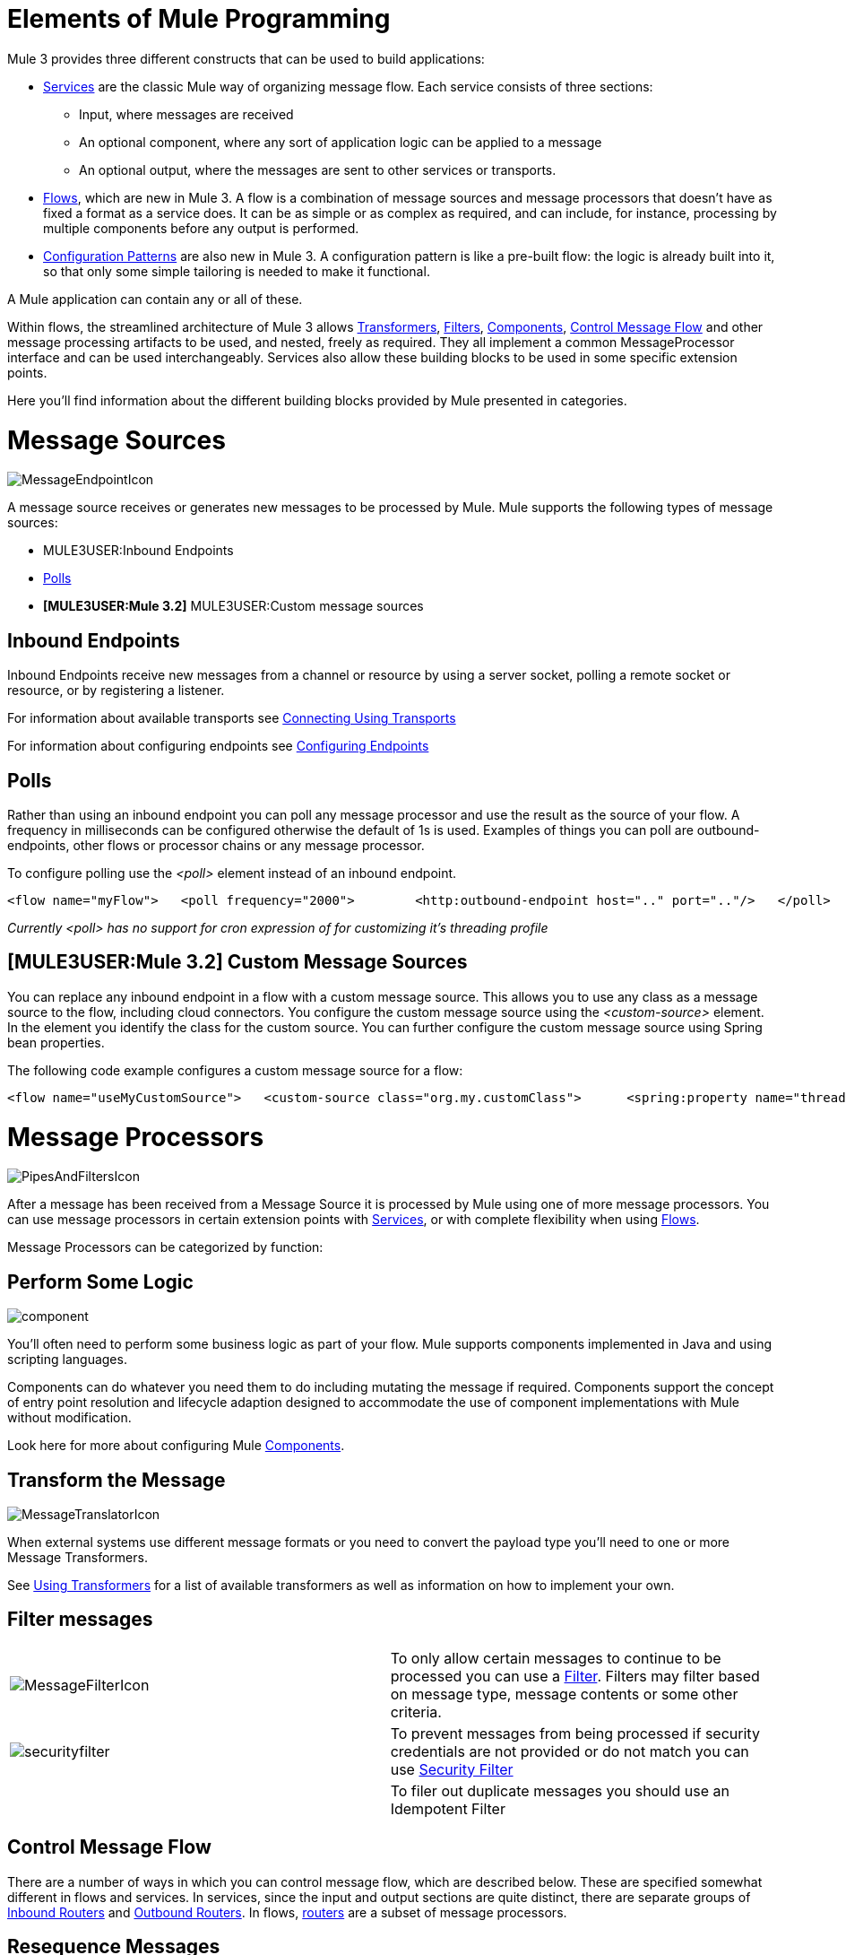 = Elements of Mule Programming

Mule 3 provides three different constructs that can be used to build applications:

* link:/documentation-3.2/display/32X/Using+Mule+Services[Services] are the classic Mule way of organizing message flow. Each service consists of three sections:
** Input, where messages are received
** An optional component, where any sort of application logic can be applied to a message
** An optional output, where the messages are sent to other services or transports.

* link:/documentation-3.2/display/32X/Using+Flows+for+Service+Orchestration[Flows], which are new in Mule 3. A flow is a combination of message sources and message processors that doesn't have as fixed a format as a service does. It can be as simple or as complex as required, and can include, for instance, processing by multiple components before any output is performed.

* link:/documentation-3.2/display/32X/Using+Mule+Configuration+Patterns[Configuration Patterns] are also new in Mule 3. A configuration pattern is like a pre-built flow: the logic is already built into it, so that only some simple tailoring is needed to make it functional.

A Mule application can contain any or all of these.

Within flows, the streamlined architecture of Mule 3 allows link:/documentation-3.2/display/32X/Using+Transformers[Transformers], link:/documentation-3.2/display/32X/Using+Filters[Filters], link:/documentation-3.2/display/32X/Configuring+Components[Components], <<Control Message Flow>> and other message processing artifacts to be used, and nested, freely as required. They all implement a common MessageProcessor interface and can be used interchangeably. Services also allow these building blocks to be used in some specific extension points.

Here you'll find information about the different building blocks provided by Mule presented in categories.

= Message Sources

image:MessageEndpointIcon.png[MessageEndpointIcon]

A message source receives or generates new messages to be processed by Mule. Mule supports the following types of message sources:

* MULE3USER:Inbound Endpoints
* <<Polls>>
* *[MULE3USER:Mule 3.2]* MULE3USER:Custom message sources

== Inbound Endpoints

Inbound Endpoints receive new messages from a channel or resource by using a server socket, polling a remote socket or resource, or by registering a listener.

For information about available transports see link:/documentation-3.2/display/32X/Connecting+Using+Transports[Connecting Using Transports]

For information about configuring endpoints see link:/documentation-3.2/display/32X/Configuring+Endpoints[Configuring Endpoints]

== Polls

Rather than using an inbound endpoint you can poll any message processor and use the result as the source of your flow. A frequency in milliseconds can be configured otherwise the default of 1s is used. Examples of things you can poll are outbound-endpoints, other flows or processor chains or any message processor.

To configure polling use the _<poll>_ element instead of an inbound endpoint.

[source, xml]
----
<flow name="myFlow">   <poll frequency="2000">        <http:outbound-endpoint host=".." port=".."/>   </poll>   <processor ref=""/>   <processor ref=""/></flow>
----

_Currently <poll> has no support for cron expression of for customizing it's threading profile_

== *[MULE3USER:Mule 3.2]* Custom Message Sources

You can replace any inbound endpoint in a flow with a custom message source. This allows you to use any class as a message source to the flow, including cloud connectors. You configure the custom message source using the _<custom-source>_ element. In the element you identify the class for the custom source. You can further configure the custom message source using Spring bean properties.

The following code example configures a custom message source for a flow:

[source, xml]
----
<flow name="useMyCustomSource">   <custom-source class="org.my.customClass">      <spring:property name="threads" value="500"/>   </custom-source>   <vm:outbound-endpoint path="output" exchange-pattern="one-way"/></flow>
----

= Message Processors

image:PipesAndFiltersIcon.png[PipesAndFiltersIcon]

After a message has been received from a Message Source it is processed by Mule using one of more message processors. You can use message processors in certain extension points with link:/documentation-3.2/display/32X/Using+Mule+Services[Services], or with complete flexibility when using link:/documentation-3.2/display/32X/Using+Flows+for+Service+Orchestration[Flows].

Message Processors can be categorized by function:

== Perform Some Logic

image:component.jpeg[component]

You'll often need to perform some business logic as part of your flow. Mule supports components implemented in Java and using scripting languages.

Components can do whatever you need them to do including mutating the message if required. Components support the concept of entry point resolution and lifecycle adaption designed to accommodate the use of component implementations with Mule without modification.

Look here for more about configuring Mule link:/documentation-3.2/display/32X/Configuring+Components[Components].

== Transform the Message

image:MessageTranslatorIcon.png[MessageTranslatorIcon]

When external systems use different message formats or you need to convert the payload type you'll need to one or more Message Transformers.

See link:/documentation-3.2/display/32X/Using+Transformers[Using Transformers] for a list of available transformers as well as information on how to implement your own.

== Filter messages

[width="99a",cols="50a,50a"]
|===
|image:MessageFilterIcon.png[MessageFilterIcon] |To only allow certain messages to continue to be processed you can use a link:/documentation-3.2/display/32X/Using+Filters[Filter]. Filters may filter based on message type, message contents or some other criteria.
|image:securityfilter.jpeg[securityfilter]
|To prevent messages from being processed if security credentials are not provided or do not match you can use link:/documentation-3.2/display/32X/Configuring+Security[Security Filter]
| |To filer out duplicate messages you should use an Idempotent Filter
|===

== Control Message Flow

There are a number of ways in which you can control message flow, which are described below. These are specified somewhat different in flows and services. In services, since the input and output sections are quite distinct, there are separate groups of link:/documentation-3.2/display/32X/Inbound+Routers[Inbound Routers] and link:/documentation-3.2/display/32X/Outbound+Routers[Outbound Routers]. In flows, link:/documentation-3.2/display/32X/Routing+Message+Processors[routers] are a subset of message processors.

== Resequence Messages

[width="99a",cols="50a,50a"]
|===
|image:ResequencerIcon.png[ResequencerIcon] |In order to re-sequencer incoming messages use a Message Re-sequencer

|===

== Split or Aggregate Messages

[width="99a",cols="50a,50a"]
|===
|image:SplitterIcon.png[SplitterIcon] |Message splitters allow a single incoming message to be split into _n_ pieces each of the parts being passed onto the next message processor as a new message.


|image:AggregatorIcon.png[AggregatorIcon] |Aggregators do the opposite and aggregate multiple inbound messages into a single message.
|===

For information on provided splitter and aggregator implementations and details on how to implement your own see link:/documentation-3.2/display/32X/Message+Splitting+and+Aggregation[Message Splitting and Aggregation]

== Route Messages

[width="99a",cols="50a,50a"]
|===
|image:ContentBasedRouterIcon.png[ContentBasedRouterIcon] |image:RecipientListIcon.png[RecipientListIcon]

|===

In order to determine message flow in runtime Message Routers are used. Message routing can be configured statically or is determined in runtime using message type, payload or properties or some other criteria. Some message routers route to a single route whereas other routers route to multiple routes.

link:/documentation-3.2/display/32X/Routing+Message+Processors[Routing Message Processors]

== Send Messages over a transport

image:outboundendpoint.jpeg[outboundendpoint]

Once you have have completed message processing you may wish to send the resulting message to an external service or location. You may also need to invoke a remote service elsewhere in the flow.

Outbound endpoints are used to send messages over a channel using a transport.

For information about available transports see link:/documentation-3.2/display/32X/Connecting+Using+Transports[Connecting Using Transports]

For information about configuring endpoints see link:/documentation-3.2/display/32X/Configuring+Endpoints[Configuring Endpoints]

== Other

==== Message Processor Chain

A Message Processor Chain allows to define a reusable set of message processors that are chained together and invoked in sequence. When configuring Mule using XML a processor chain is defined using the _processor-chain_ element.

[source, xml]
----
<processor-chain name="myReusableChain">   <bytearray-to-object-transformer />   <expression-filter expression=""/>   <custom-processor class=""/></processor-chain>
----

==== Response Adaptor

A response adaptor is configured using the _response_ element. It is used when you want to use a Message Processor on a response message. In the following case the append-string-transformer is invoked after response was received from the outbound endpoint invocation. This can be useful when you have a message process that performs response processing (e.g. CXF) and you need to add a message processor after this.

[source, xml]
----
<http:outbound-endpoint address="http://foo.bar/formAction" exchange-pattern="request-response" method="POST">                <response>        <append-string-transformer message=" - RECEIVED BY MULE"/>    </response></http:outbound-endpoint>
----

In the following example response block is invoked after the flow finished processing and before the response message is returned to the caller of the inbound endpoint.

[source, xml]
----
<flow ...>    <http:inbound-endpoint address="http://localhost:8080/hello" exchange-pattern="request-response">                    <response>            <message-properties-transformer>           <add-message-property key="Content-Type" value="text/html"/>        </message-properties-transformer>        </response>    </http:inbound-endpoint>     <component class="com.foo.Bar"/></flow>
----

==== Custom Message Processors

Custom Message Processors can be implemented by simply extending the MessageProcessor or InterceptingMessageProcessor interface and using the <custom-processor> element. If you prefer to used a referenced spring bean as a message processor then you can use the standard <processor ref=""/> element and reference it directly.

*Configuring a custom message processor with a class name*

[source, xml]
----
<custom-processor name="customMsgProc" class=""/>
----

*Configuring a custom message processor by referencing a spring bean*

[source, xml]
----
<processor ref="myBean" />
----

For information on implementing your own Filters or Transformers see the respective pages. There is also more detailed information on implementing your own link:/documentation-3.2/display/32X/Custom+Message+Processors[Custom Message Processors].
